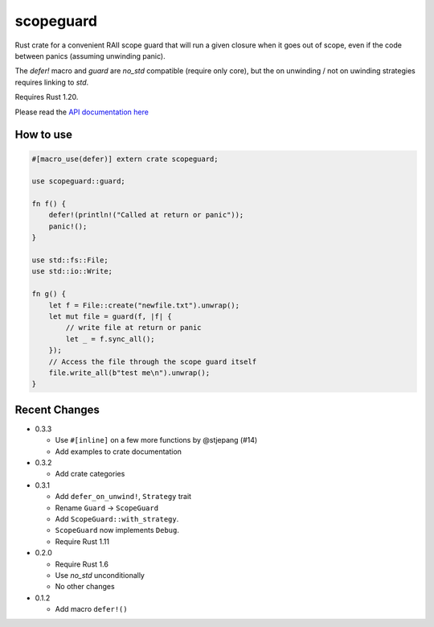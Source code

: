 
scopeguard
==========

Rust crate for a convenient RAII scope guard that will run a given closure when
it goes out of scope, even if the code between panics (assuming unwinding panic).

The `defer!` macro and `guard` are `no_std` compatible (require only core),
but the on unwinding / not on uwinding strategies requires linking to `std`.

Requires Rust 1.20.


Please read the `API documentation here`__

__ https://docs.rs/scopeguard/

|build_status|_ |crates|_

.. |build_status| image:: https://travis-ci.org/bluss/scopeguard.svg
.. _build_status: https://travis-ci.org/bluss/scopeguard

.. |crates| image:: http://meritbadge.herokuapp.com/scopeguard
.. _crates: https://crates.io/crates/scopeguard

How to use
----------

.. code:: rust

    #[macro_use(defer)] extern crate scopeguard;

    use scopeguard::guard;

    fn f() {
        defer!(println!("Called at return or panic"));
        panic!();
    }

    use std::fs::File;
    use std::io::Write;

    fn g() {
        let f = File::create("newfile.txt").unwrap();
        let mut file = guard(f, |f| {
            // write file at return or panic
            let _ = f.sync_all();
        });
        // Access the file through the scope guard itself
        file.write_all(b"test me\n").unwrap();
    }

Recent Changes
--------------

- 0.3.3

  - Use ``#[inline]`` on a few more functions by @stjepang (#14)
  - Add examples to crate documentation

- 0.3.2

  - Add crate categories

- 0.3.1

  - Add ``defer_on_unwind!``, ``Strategy`` trait
  - Rename ``Guard`` → ``ScopeGuard``
  - Add ``ScopeGuard::with_strategy``.
  - ``ScopeGuard`` now implements ``Debug``.
  - Require Rust 1.11

- 0.2.0

  - Require Rust 1.6
  - Use `no_std` unconditionally
  - No other changes

- 0.1.2

  - Add macro ``defer!()``
